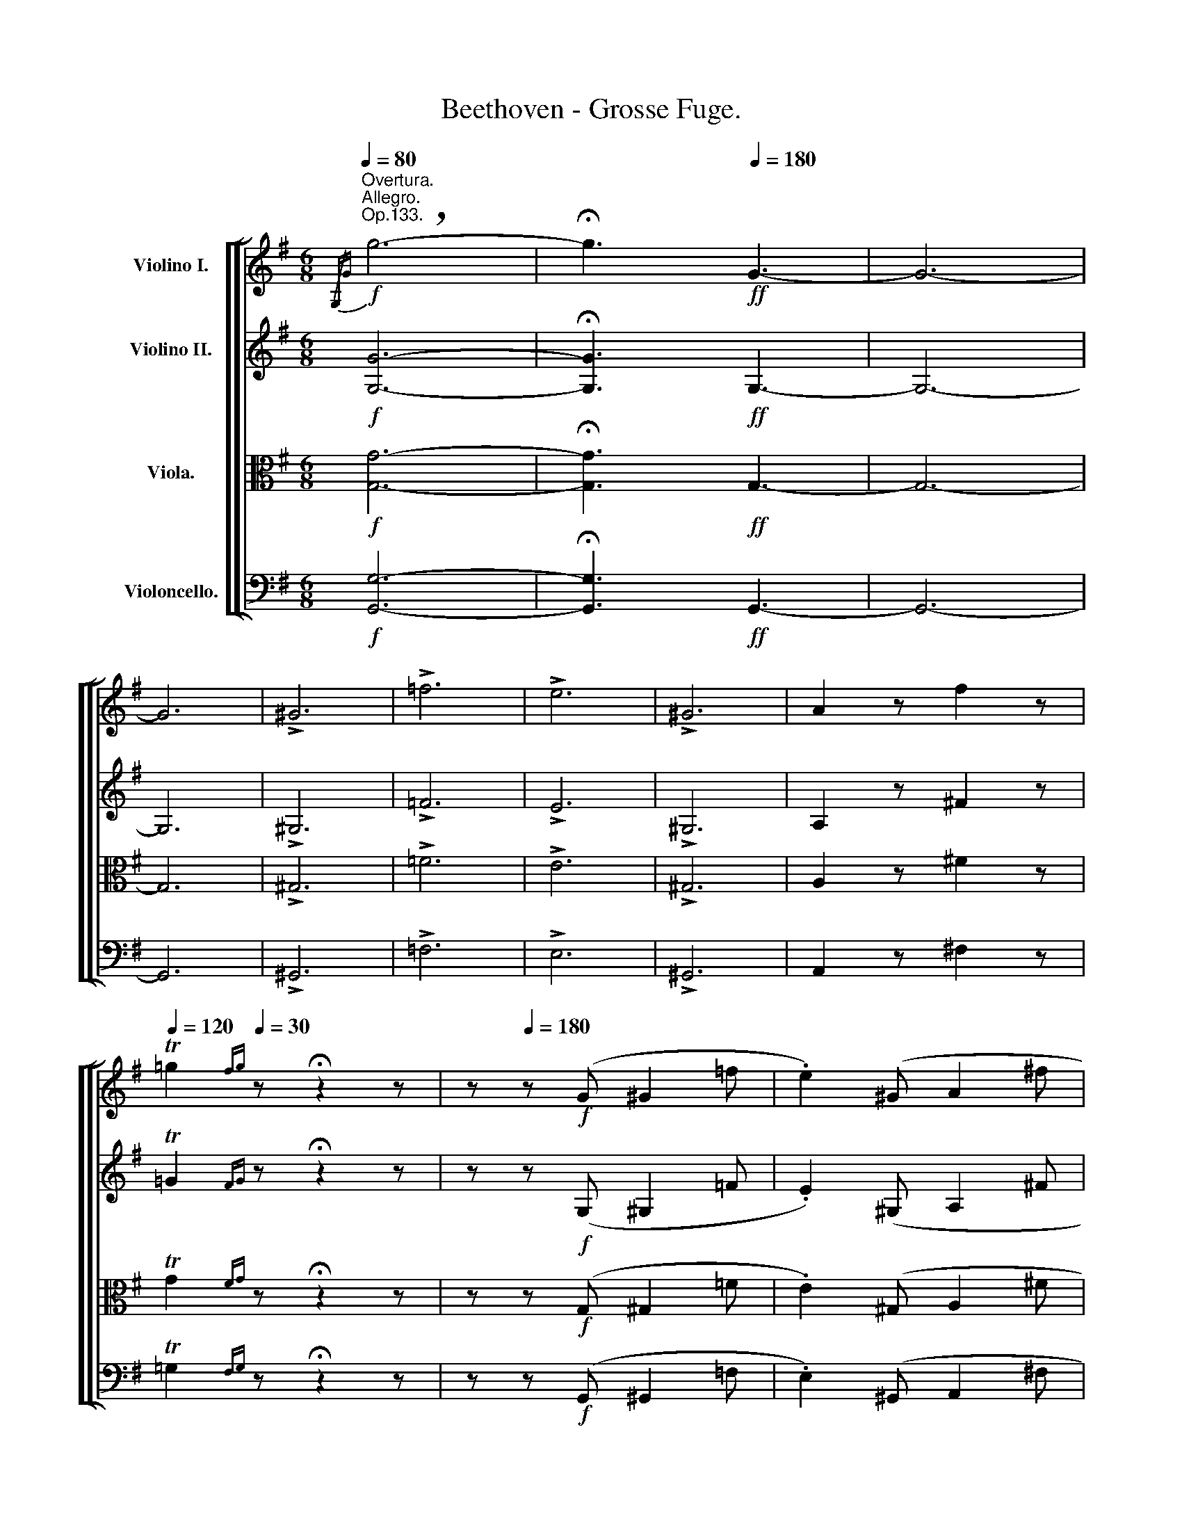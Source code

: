 X:1
T:Beethoven - Grosse Fuge.
%%score [ [ ( 1 2 ) 3 4 5 ] ]
L:1/8
Q:1/4=80
M:6/8
K:G
V:1 treble nm="Violino I."
V:2 treble 
V:3 treble nm="Violino II."
V:4 alto nm="Viola."
V:5 bass nm="Violoncello."
V:1
!f!"^Overtura.""^Allegro.""^Op.133."{/G,G} !breath!g6- | !fermata!g3!ff![Q:1/4=180] G3- | G6- | %3
 G6 | !>!^G6 | !>!=f6 | !>!e6 | !>!^G6 | A2 z f2 z | %9
[Q:1/4=120] T=g2{fg}[Q:1/4=30] z !fermata!z2 z | z[Q:1/4=180] z!f! (G ^G2 =f | .e2) (^G A2 ^f | %12
 .=g2) z !fermata!z2 z | z z!f! (B, C2 _B | .A2) (^C D2 =B | .=c2)[Q:1/4=40] z !fermata!z2 z || %16
[K:F][M:2/4]"^Meno mosso e moderato." z2!p![Q:1/4=50] (F2 | _G2 _e2 | _d2 =E2 | F2 =e2 | f2) z2 | %21
 z4 | z4 | z!>(!!>(! (F/=E/ =D/C/D/B,/)!>)!!>)! |!p!!pp! A,2 !fermata!z2 || %25
[K:Bb][M:4/4]"^Allegro." z2!pp![Q:1/4=100] B,-B, z2 B,-B, | z2"_sempre" =B,-B,!pp! z2 _A-A | %27
 z2 G-G z2 =B,-B, | z2 C-C (=A_B) B-B | %29
 A-A[Q:1/4=30] !fermata!z2"^Fuga." z3/2!ff![Q:1/4=120] D/fz/f/ | fz/D/ fz/f/ fz/D/ _az/a/ | %31
 _az/g/ gz/f/ fz/e/ ez/d/ | ez/E/ ez/e/ ez/E/ gz/g/ | gz/f/ fz/e/ ez/d/ dz/=e/ | %34
 f2 !>!A,-A, z2 !>!A,-A, | z2!f! A-A z2!f! ^F-F | z2!f! G-G z2!f! B,-B, | %37
 z2!f! (D=E)!f! (GC)!f! c-c | f z/ f/Dz/D/ Dz/_a/ Fz/F/ | Fz/E/ Dz/=B/ cz/C/ Fz/=B,/ | %40
 Cz/g/ Cz/C/ Cz/g/ Ez/E/ | Ez/c'/ d'z/c/ c'z/_B/ Fz/G/ | Az/C/!ff! F-F z2 !>!F-F | %43
 z2 !>!^F-F z2 !>!e-e | z2 !>!d-d z2 (!>!^FG) | z2 !>!G-G (!>!=e=f) (!>!_ee') | %46
!f! d'-d'!f! e'-e'!f! d'-d'!f! c'-c' |!f! =b-b!f! _b-b!f! a-a!f! _a-a | g-g _g-g f z/ D/fz/f/ | %49
 fz/D/ fz/f/ fz/D/ _az/a/ | _az/=g/ gz/f/ fz/e/ ez/d/ | ez/E/ ez/e/ ez/E/ gz/_g/ | %52
 _gz/f/ fz/e/ ez/d/ dz/=e/ | =ez/f/ bz/b/ bz/B/ Bz/c/ | ^cz/d/ dz/_e/ =ez/f/ z2 | %55
 z3/2 B/gz/_a/ =az/b/ bz/=b/ |!<(! =bz/c'/ d'z/e'/ gz/e'/ Dz/"^A"f'/!<)! | %57
!fff! (3g'!f!ED (3C_B,_A, (3G,_dc (3B_AG | (3GG,G (3G=B,C (3GCF (3F_B,=E | %59
 (3FC=B, (3C=EF (3CFG (3=AGA | (3_ACD (3_ECD (3F_B,G (3B,=B,C | (3C=D_B!ff! _B,-B, z2 !>!_B,-B, | %62
 z2 !>!=B,-B, z2 !>!_A-A | z2!f! G-G z2!f! (=B,C) | z2!f! C-C!f! (=A_B)!f! B-B | %65
!f! (Bc)!f! c-c!f! (cB)!f! e-e |!f! (dg)!f! g-g z3/2!ff! D/d'z/d'/ | %67
 d'z/G,/ d'z/d'/ d'z/G,/ f'z/f'/ | f'z/e'/ e'z/_d'/ d'z/c'/ c'z/b/ | bz/=D/ =az/a/ az/D/ e'z/e'/ | %70
 e'z/d'/ d'z/c'/ c'z/=b/ bz/d'/ | c'2 z2 z3/2 d/dz/f/ | fz/=e/ ez/g/ gz/^f/ gz/_b/ | %73
 bz/a/ =bz/d'/ d'z/^c'/ d'z/=f'/ | =e'z/=e/ ez/g/ f z ^f z | z3/2 D/Dz/=F/ _E z =E z | %76
 z3/2 f/fz/a/ ^f z g z | ^g z a z ^d' z =e' z | =f'2!ff! f-f z2 !>!f-f | z2!f! ^f-f z2!f! _e'-e' | %80
 z2!f! =d'-d' z2!f! (^f=g) | z2!f! g-g =e'-e' =f'-f' | ^f'-f' ^f-f ^F-F z2 | g'-g' g-g G-G z2 | %84
 d'-d' B-B =E-E z2 | c'-c' =f-f d'-d'!<(! G-G | d-d g-g =e'-e' A-A | =e-e a-a g'-g' (ga)!<)! | %88
!fff! a'-a' [A,^F]-[A,F] z3/2!f! A/_e'z/e'/ | e'z/d'/ d'z/^f'/ f'z/g'/ g'z/a'/ | %90
 b'2 z2 z3/2 g/g'z/g'/ | g'z/^c'/ d'z/=e'/ e'z/=f'/ f'z/e'/ | =e'z/e'/ e'z/^f'/ g'2 z2 | %93
 z3/2 ^c'/c'z/d'/ =e'2 z2 | z3/2 ^c/cz/d/ =e2 z2 | z3/2 =e'/e'z/=f'/ g'z/=E/ bz/b/ | %96
 bz/_a/ az/g/ gz/f/ fz/=e/ | =ez/_A/ Az/G/ G2 z2 | z4 z3/2 c/c'z/c'/ | c'z/b/ bz/_a/ az/g/ gz/f/ | %100
 f2 z2 z3/2 =E/bz/b/ | bz/=E/ bz/b/ bz/E/ _d'z/c'/ | c'z/=A/ c'z/c'/ c'z/A/ _e'z/=d'/ | %103
 d'z/D/ d'z/d'/ d'z/D/ !>!=f'z/f'/ | f'z/D/ !>!^f'z/f'/ f'z/D/ !>!g'z/g'/ | %105
 g'z/D/ !>!^g'z/g'/ g'z/D/ !>!a'z/a'/ | a'z/D/!ff! b'z/=g'/ =f'z/g'/ a'z/a'/ | %107
 a'z/_e'/ d'z/D/ Dz/f'/ f'z/=e'/ |"^C" d'2 z2 z4 | z3/2 G/Bz/B/ _A z =A z | %110
 B,!ff!B-B z z!f! B-B z | z!f! =B-B z z!f! g-g z | z!f! g-g z z!f! =B-B z | %113
 z!f! c-c!f! (=a_b) z/ B/c'z/c'/ | c'z/A/ c'z/c'/ c'z/A/ _e'z/e'/ | %115
 e'z/d'/ d'z/c'/ .b(e/d/ .c)(B/A/ | .G)(d/c/ .B)(G/F/ .=E)(_d/c/ .B)(G/F/ | %117
 .=E)(B/c/ ._d)(=d/=e/ ._g)z/f/ fz/_e/ | d2 z2 fz/e/ ez/_d/ | c2 z2 e'z/_d'/ d'z/c'/ | %120
 c'z/b/ bz/_a/ az/g/ gz/f/ | fz/e/ =dz/_d/ c(e/f/ .g)(_a/b/ | %122
 .c')(g/_a/ .b)(c'/_d'/ .e')(a/b/ .c')(c'/d'/ | .e')(e'/f'/ ._g')z/g'/ f'2 z2 | %124
 z3/2 =D/fz/f/ fz/D/ _az/a/ | _az/g/ gz/f/ fz/e/ ez/f/ | gz/_a/ az/b/ b2 z2 | %127
 bz/c'/ c'z/_d'/ d'z/_D/ Cz/C/ | C!ff! =e-e z z !>!_d'-d' z | z !>![gg']-[gg'] z z !>!c'-c' z | %130
 =az/b/ bz/c'/ c'z/=d'/ d'z/_e'/ | e'z/f'/ f'z/f'/ f'z/g'/ a'z/b'/ | %132
 _a'z/g'/ g'z/f'/ f'z/e'/ e'z/d'/ | d'z/c'/ c'z/b/ bz/_a/ az/g/ | G,!ff!g-g z z!f! !>!f'-f' z | %135
 z !>!=b-b z z !>!c'-c' z | z !>!!1!c'-c' z z !>!!1!d'-d' z | %137
 z!<(! !>!!1!f'-f' (!3!a'!<)!!fff! (3b')!ff!Df (3fD"^D"f | (3fDf (3fD_a (3agf (3fed | %139
 (3eEe (3eEg (3gfe (3ed=e | (3fc=a (3aAc' (3c'ba (3agf | (3gdd' (3d'db (3bag (3g=fa | %142
 (3bfd (3BFD (3DEF (3FG[F=B] | (3cG,G (3GG,E (3EDC (3c_BA | A!ff! f-f!f! (!>!f^f) !>!e'-e' (!>!e' | %145
d') !>!g-g !>!g-g (!>!=e'_e') (e' | (3d')"_ben marcato"c'b (3bac' (3bag (3_agf | %147
 (3gf'e' (3e'd'f' (3e'd'c' (3d'c'b | (3c'b=a (3_agb (3agf (3gfe | %149
 (3fe'd' (3e'd'c' (3d'c'=b (3c'_b=a | (3d'c=B (3edc (3fed (3gf=e | %151
!<(! (3ag^f (3bag (3c'ba (3d'_e'c'!<)! |!fff! =f' z/ D/f'z/f'/ f'z/D/ _a'z/a'/ | %153
 _a'z/g'/ g'z/f'/ f'z/=e'/ e'z/g'/ | g'z/f'/ f'z/_e'/ e'z/d'/ d'z/e'/ | !>!e'4- e'z/A/ e'z/e'/ | %156
 !>!e'4- e'z/A,/ ez/e/ | %157
 _dz/B/ !>!_d'2- d'z/B,/[Q:1/4=50]"_ben tenuto""^ben tenuto"!f!!>(! !fermata!_d2-!>)![Q:1/4=1] || %158
[K:Gb][M:2/4]!pp![Q:1/4=50]"^Meno mosso e moderato." d/(=C/D/_c/ B) z | z/ (_A,/B,/_G/ F) (d/c/) | %160
 (c/B/b/a/) (a/g/d'/c'/) | (c'/b/e'/d'/) (d'/c'/d'/b/) | (d'/c'/e'/d'/) (d'/c'/d'/b/) | %163
 (b/a/g/f/ e/d/e/c/) | B z z2 | z (d/c/) (c/B/b/a/) | g z z2 | z4 | z4 | z4 | %170
 z"_sempre" (f/e/)!pp! (e/d/a/g/) | (g/f/b/a/) (a/g/a/f/) | (a/g/b/a/) (a/g/a/f/) | %173
 (f/e/d/=c/ B/A/B/G/) | F z z/ (f/e/F/ | G/) z/ z z (A/G/) | (G/F/f/e/) (e/d/a/g/) | %177
 (g/f/b/a/) (a/g/a/f/) | (a/g/b/a/) (a/g/a/f/) | (f/e/d/=c/ B/A/B/G/) | .F(f/e/) (e/d/a/g/) | %181
 f z z2 | z4 | z4 | z4 | z4 | z2!pp!"_sempre" (d2 | =d2 _c'2 | b2 =d2 | e2 =c'2 | _d'2) z2 | %191
 (B/A/B/=c/) (d/c/d/e/) | (f/e/f/g/) a z | z2 (=d2 | e2 _c'2 | b2 e2 | =e2 _d'2 | =c'2 =e2 | %198
 f2) (d'/=c'/d'/b/) | (b/=a/_g/f/) (f/_e/=d/=c/) | (=c/B/=A/B/) (E/=D/E/=C/) | %201
 (=C/B,/E/=D/) (D/F/E/D/) | (_A/=G/F/G/) (_c'/b/c'/_a/) | (a/=g/f/e/) (!1!g/a/g/b/) | %204
 (=g/a/!1!b/=c'/) (e'/d'/e'/c'/) | (=c'/d'/!1!e'/f'/) (f'/_g'/f'/a'/) | (f'/g'/a'/b'/) d'2- | %207
 d'2"_sempre" (f/g/f/"^E"!pp!a/ | f/g/a/b/) (g2 | =g2 _f'2 | e'2 =g2 | a2 =f'2 | _g'2 =d'e'- | %213
 e'2 b_c'- | c'2 =ga- | a2 _ge) | (f2 =c2 | d2 _c'2 | b2 f2 | g2 g')"_cresc." (c/B/) | %220
 (B/A/a/g/) (g/f/c'/b/) | (b/a/c'/b/) a!f! (d/c/) | (c/B/b/a/) (a/g/d'/c'/) | %223
 (c'/b/e'/d'/) (d'/c'/d'/b/) | (d'/c'/e'/d'/) (d'/c'/d'/b/) | (b/a/g/f/"_dim." e/d/e/c/) | %226
 (c/B/c/A/)"_piu" (A/G/"_dim."F/E/) | (G/F/G/E/) (E/D/=C/B,/) | %228
!p!"_dim." (D/=C/D/C/ D/C/"_piu"D/C/ |!p! D/=C/D/C/ D/C/D/C/) |!pp! (D/=C/D/C/ D/C/D/C/ | %231
 D/=C/D/C/ D/C/D/C/) ||[K:Bb][M:6/8]!ff![Q:1/4=180]"^Allegro molto e con brio." D2 z z2 z | z6 | %234
 z z (F _G2 e | .d2) (^F =G2 =e | .=f2) z!p! (D3 | E2) z TE3{DE} | D2 z z2 z | z6 | z2 z Td3{cd} | %241
 c2 z =e2 z | (f2 g a2 f) | d2 z ^f2 z | (g2 a b2 g) | z6 | z6 | f2 z a2 z | (b2 c' d'2 b) | %249
 g'2 z f'2 z | (e'2 d' c'2 g') | f2 z a2 z | b2 z F2 z | F2 z F2 z | F2 z (d'3 | %255
 e'2) z Te'3{d'e'} | d'2 z Td3{cd} | c2 z =e2 z | (f2 g a2 f) | z z (^C D2 =c | .B2) z z2 z | %261
 g'2 z f'2 z | (e'2 d' c'2 g') | z6 | z6 | g'2 z f'2 z | (e'2 d' c'2 g') | f2 z a2 z | %268
"_cresc." b2 z g2 z | =b2 z c'2 z | z2 z e2"^F" z | g2 z!ff![Q:1/4=220] _a2 z ||[K:Ab] z6 | z6 | %274
 z6 | z6 | z6 | z6 | z6 | z6 | z6 | z z!f! (c' b2 d) | z z (a g2 B) | z z (f =e2 G) | %284
 z z (g f2 A) | z z (a g2 B) | z z (b a2 B) | z z (b _f2 e) | e2 z z2 z | z6 | z6 | z6 | z6 | z6 | %294
 z6 | z2 z!ff! e3- | e6- | e6 | !>!=e6 | !>!d'6 | !>!c'6 | !>!=e6 | %302
"_ben marcato"!fff! .f2 z .=d'2 z | T_d'6{c'd'} | ._e2 z .c'2 z | Tb6{ab} | .c2 z .b2 z | Ta6{ga} | %308
 g2 z (=A,3 | B,2 G2) z2 | z2 z!ff! (=E3 | F3 f3-) | f3 (=e3 | f3 _e'2) z | z2 z (c3- | c3 =a2) z | %316
 z z (e' =d'2 f) | z6 | z z (_g f2 _A) | z2 z!ff! e3- | e6- | e6 | _f6 | _d'3 !>!e3- | %324
!fff!"^G" .e2 z .c'2 z | Td'6{c'd'} | c'2 z z2 z | z2 z !>!d3- |!fff! .d2 z .b2 z | T_c'6{bc'} | %330
 b2 z z2 z | z2 z !>!=B3- |!fff! .B2 z .^g2 z | T=a6{^ga} | ^g2 z z2 z | z2 z =A3- | %336
!fff! .A2 z .^f2 z | T=g6{^fg} | ^f2 z z2 z | z2 z !>!=d3- |!fff! .d2 z .=b2 z | T=b6{=ab} | %342
 =c'2 z z2 z | z2 z =c3- | .c2 z .=a2 z | T=a6{ga} | _a2 z z2 z | z2 z _A3- | .A2 z .=f2 z | %349
 Tf6{ef} | =e=Ec ^FGe | =Bcg _agc | =f_AG F=EF | =E=Bc _dc_B | =A2 z z2 z | z6 |"^H" z6 | %357
 z2 z _E=DC | _B,^C=D D=AB | =D^c=d =ABd | e2 z z2 z | F=de f=g_a | =g=AB ABg | ^fgb !>!_d3- | d6 | %365
!fff! .d2 z .=a2 z | z6 | z6 | z6 | z6 | z6 | z6 | z6 | z6 | z6 | z6 | z6 | z6 | z6 | z6 | z6 | %381
 z6 | z6 | z6 | z6 | z6 | z6 | z6 | z6 | z6 | z6 | z6 | z6 | z6 | z6 | z6 | z6 | z6 | z6 | z6 | %400
 z6 | z6 | z6 | z6 | z6 | z6 | z6 | z6 | z6 | z6 | z6 | z6 | z6 | z6 | z6 | z6 | z6 | z6 | z6 | %419
 z6 | z6 | z6 | z6 | z6 | z6 | z6 | z6 | z6 | z6 | z6 | z6 | z6 | z6 | z6 | z6 | z6 | z6 | z6 | %438
 z6 | z6 | z6 | z6 | z6 | z6 | z6 | z6 | z6 | z6 | z6 | z6 | z6 | z6 | z6 | z6 | z6 | z6 | z6 | %457
 z6 | z6 | z6 | z6 | z6 | z6 | z6 | z6 | z6 | z6 | z6 | z6 | z6 | z6 |] %471
V:2
 x6 | x6 | x6 | x6 | x6 | x6 | x6 | x6 | x6 | x6 | x6 | x6 | x6 | x6 | x6 | x6 ||[K:F][M:2/4] x4 | %17
 x4 | x4 | x4 | x4 | x4 | x4 | x4 | x4 ||[K:Bb][M:4/4] x8 | x8 | x8 | x8 | x8 | x8 | x8 | x8 | x8 | %34
 x8 | x8 | x8 | x8 | x8 | x8 | x8 | x8 | x8 | x8 | x8 | x8 | x8 | x8 | x8 | x8 | x8 | x8 | x8 | %53
 x8 | x8 | x8 | x8 | x8 | x8 | x8 | x8 | x8 | x8 | x8 | x8 | x8 | x8 | x8 | x8 | x8 | x8 | x8 | %72
 x8 | x8 | x8 | x8 | x8 | x8 | x8 | x8 | x8 | x8 | x8 | x8 | x8 | x8 | x8 | x8 | x8 | x8 | x8 | %91
 x8 | x8 | x8 | x8 | x8 | x8 | x8 | x8 | x8 | x8 | x8 | x8 | x8 | x8 | x8 | x8 | x8 | x8 | x8 | %110
 x8 | x8 | x8 | x8 | x8 | x8 | x8 | x8 | x8 | x8 | x8 | x8 | x8 | x8 | x8 | x8 | x8 | x8 | x8 | %129
 x8 | x8 | x8 | x8 | x8 | x8 | x8 | x8 | x8 | x8 | x8 | x8 | x8 | x8 | x8 | x8 | x8 | x8 | x8 | %148
 x8 | x8 | x6 (3:2:2x2 =e | x8 | x8 | x8 | x8 | x8 | x8 | x8 ||[K:Gb][M:2/4] x4 | x4 | x4 | x4 | %162
 x4 | x4 | x4 | x4 | x4 | x4 | x4 | x4 | x4 | x4 | x4 | x4 | x4 | x4 | x4 | x4 | x4 | x4 | x4 | %181
 x4 | x4 | x4 | x4 | x4 | x4 | x4 | x4 | x4 | x4 | x4 | x4 | x4 | x4 | x4 | x4 | x4 | x4 | x4 | %200
 x4 | x4 | x4 | x4 | x4 | x4 | x4 | x4 | x4 | x4 | x4 | x4 | x4 | x4 | x4 | x4 | x4 | x4 | x4 | %219
 x4 | x4 | x4 | x4 | x4 | x4 | x4 | x4 | x4 | x4 | x4 | x4 | x4 ||[K:Bb][M:6/8] x6 | x6 | x6 | x6 | %236
 x6 | x6 | x6 | x6 | x6 | x6 | x6 | x6 | x6 | x6 | x6 | x6 | x6 | x6 | x6 | x6 | x6 | x6 | x6 | %255
 x6 | x6 | x6 | x6 | x6 | x6 | x6 | x6 | x6 | x6 | x6 | x6 | x6 | x6 | x6 | x6 | x6 ||[K:Ab] x6 | %273
 x6 | x6 | x6 | x6 | x6 | x6 | x6 | x6 | x6 | x6 | x6 | x6 | x6 | x6 | x6 | x6 | x6 | x6 | x6 | %292
 x6 | x6 | x6 | x6 | x6 | x6 | x6 | x6 | x6 | x6 | x6 | x6 | x6 | x6 | x6 | x6 | x6 | x6 | x6 | %311
 x6 | x6 | x6 | x6 | x6 | x6 | x6 | x6 | x6 | x6 | x6 | x6 | x6 | x6 | x6 | x6 | x6 | x6 | x6 | %330
 x6 | x6 | x6 | x6 | x6 | x6 | x6 | x6 | x6 | x6 | x6 | x6 | x6 | x6 | x6 | x6 | x6 | x6 | x6 | %349
 x6 | x6 | x6 | x6 | x6 | x6 | x6 | x6 | x6 | x6 | x6 | x6 | x6 | x6 | x6 | x6 | x6 | x6 | x6 | %368
 x6 | x6 | x6 | x6 | x6 | x6 | x6 | x6 | x6 | x6 | x6 | x6 | x6 | x6 | x6 | x6 | x6 | x6 | x6 | %387
 x6 | x6 | x6 | x6 | x6 | x6 | x6 | x6 | x6 | x6 | x6 | x6 | x6 | x6 | x6 | x6 | x6 | x6 | x6 | %406
 x6 | x6 | x6 | x6 | x6 | x6 | x6 | x6 | x6 | x6 | x6 | x6 | x6 | x6 | x6 | x6 | x6 | x6 | x6 | %425
 x6 | x6 | x6 | x6 | x6 | x6 | x6 | x6 | x6 | x6 | x6 | x6 | x6 | x6 | x6 | x6 | x6 | x6 | x6 | %444
 x6 | x6 | x6 | x6 | x6 | x6 | x6 | x6 | x6 | x6 | x6 | x6 | x6 | x6 | x6 | x6 | x6 | x6 | x6 | %463
 x6 | x6 | x6 | x6 | x6 | x6 | x6 | x6 |] %471
V:3
!f! [G,G]6- | !fermata![G,G]3!ff! G,3- | G,6- | G,6 | !>!^G,6 | !>!=F6 | !>!E6 | !>!^G,6 | %8
 A,2 z ^F2 z | T=G2{FG} z !fermata!z2 z | z z!f! (G, ^G,2 =F | .E2) (^G, A,2 ^F | %12
 .=G2) z !fermata!z2 z | z z!f! (B, C2 _B | .A2) (^C D2 =B | .=c2) z !fermata!z2 z || %16
[K:F][M:2/4] z4 | z2!p! (C2 | _D4-) | (_D2 [B,=G]2 | [A,A]2) z2 | z4 | z (=d/c/) (c/B/c/A/) | %23
 (A/G/) z z2 | z2 !fermata!z2 ||[K:Bb][M:4/4] z8 | z8 | z8 | z8 | z2 !fermata!z2 z4 | z8 | z8 | %32
 z8 | z4 z3/2!ff! B,/cz/c/ | cz/A,/ cz/c/ cz/A,/ ez/e/ | ez/d/ dz/c/ cz/B/ Bz/A/ | %36
 Bz/B,/ Bz/B/ Bz/B,/ dz/d/ | dz/c/ cz/B/ Bz/A/ Az/B/ | Bz/B,/!ff! B-B z2 !>!B-B | %39
 z2 !>!=B-B z2!f! _a-a | z2!f! g-g z2!f! (=Bc) | z2!f! c-c!f! (=a_b)!f! b-b | !>!a-a z2 !>!f-f z2 | %43
!f! c'-c' z2!f! ^f-f z2 |!f! g-g z2!f! d'-d' z2 |!f! =e-e!f! c'-c'!f! c'-c'!f! =f-f | %46
 fz/a/ az/c'/ bz/^f/ fz/a/ | gz/D/ (_DC) (Cc) _c-c | Bz/B/ Az/=c/ Fz/=f/ _ez/c/ | %49
 =dz/d/ cz/B/ Fz/F/ Ez/D/ | Dz/E/ Ez/F/ =Bz/c/ cz/d/ | Gz/e/ fz/g/ gz/c/ ez/e/ | %52
 Az/_B/ =Bz/c/ _Gz/F/ Fz/=G/ | Gz/F/ Fz/f/ dz/e/ Ez/B,/ | _A,z/_A/ Gz/G/ Fz/F/ fz/^f/ | %55
 ^fz/g/ Bz/B/ Bz/B/ gz/=f/ | e2 z2 z3/2 B,/Bz/B/ | Bz/G,/ Bz/B/ Bz/G,/ _dz/d/ | %58
 _dz/c/ cz/B/ Bz/_A/ Az/G/ | _Az/_A,/ Az/A/ =Az/=A,/ cz/c/ | cz/B/ Bz/_A/ Az/G/ Gz/=A/ | %61
 (3ABF (3=dcB (3_agf (3edf | (3fFe (3eDd (3dCc (3cF=B | (3=BG,c (3_agf (3fed (3deE | %64
 (3e_Ad (3dGc (3cFf (3fFg | (3gcg (3g=A=a (3aBb (3bcc' | (3d'Gd (3dGe (3eB,G (3GA,^F | %67
 (3GG,=f!ff! G-G z2 !>!G-G | z2!f! _A-A z2!f! g-g | z2!f! ^f-f z2!f! ^F-F | z2!f! =F-F z2!f! =f-f | %71
 g z/ C/Cz/E/ D2 z2 | z3/2 G/Gz/c/ c2 z2 | z3/2 d/dz/g/ g2 z2 | z3/2 ^C/Cz/=E/ D z d z | %75
 d z g z z3/2 G/Gz/B/ | _A z =A z (3B=B,C (3CG_B | (3B=B,C (3Cfc (3=Bcc' (3ac'_b | %78
 (3=bd'c' (3c'=e'f' (3=egf (3a_bc' | (3^fag (3c'd_e (3ac'b (3=bd'c' | %80
 (3ac'_b (3d^fg (3ac'b (3dd'd' | (3D=e=f (3dfe (3gd'c' (3c'fg | (3ad'c' (3=bd'c' (3ac'_b (3gba | %83
 (3c'_e'd' (3Bdc (3c_ed (3^fag | (3^FAG (3ac'b (3gba (3=fag | (3=egf (3c_ed (3f_ag (3df=e | %86
 (3F_AG (3df=e (3ege (3egf | (3BG=E F2 z3/2 G/=az/a/ | az/^F/ az/a/ az/F/ c'z/c'/ | %89
 c'z/b/ bz/a/ az/g/ gz/^f/ | gz/=E/ gz/g/ gz/E/ bz/b/ | bz/a/ az/g/ gz/=f/ fz/g/ | %92
 gz/a/ az/a/ bz/d/ dz/=e/ | f2 z2 A, z/ =B/Bz/^c/ | dz/=e/ ez/f/ g2 z2 | z3/2 g/gz/a/ _b2 z2 | %96
 z3/2 =E/bz/b/ bz/_a/ az/g/ | gz/f/ fz/=e/ e2 z2 | z3/2 c/c'z/c'/ c'z/b/ bz/_a/ | %99
 _az/g/ gz/f/ fz/=e/ ez/F/ | C z/ C/cz/c/ cz/B/ Bz/_A/ | B2 z2 cz/B/ Bz/B/ | =A2 z2 Az/G/ Gz/^F/ | %103
 ^Fz/G/ Gz/A/ =Bz/c/ !>!cz/d/ | Az/A/ !>!_Ez/D/ Dz/^F/ !>!Dz/d/ | %105
 dz/=F/ !>!Fz/=E/ Ez/E/ !>!Ez/_E/ | cz/_B/!ff! _ez/d/ dz/d/ dz/^c/ | =cz/c/ cz/B/ Fz/d/ ^cz/c/ | %108
 d2 z2 z3/2 G,/B,z/B,/ | A,z/B,/ Dz/D/ _C z =C z | B,(f/e/ .d)(d/c/ .B)(_a/g/ .f)(e/d/ | %111
 .c)(d/e/ .d)(e/f/ .g) z/ C/ez/e/ | ez/E/ ez/e/ =ez/=E/ gz/g/ | gz/f/ fz/_e/ .d(c/d/ .=e)(f/g/ | %114
 .=a)!ff! f-f z z !>!f-f z | z !>!^f-f z z !>!d'-d' z | z (!>!d'g) z z !>!g-g z | %117
 z !>!g-g !>!c'-c' !>!=f-f z | z !>!f-f !>!b-b !>!e-e e- | e(f/g/ ._a)(b/c'/ ._d')z/f/ fz/e/ | %120
 ._D(=D/E/ .F)(G/_A/ .B)z/B,/ B,z/_A,/ | G,2 z2 z3/2 C/ez/e/ | ez/C/ ez/e/ ez/C/ _gz/g/ | %123
 _gz/f/ fz/e/ ez/=d/ dz/c/ | cz/B/ Bz/=A/ .F(G/_A/ .D)(E/F/ | %125
 .B,)(E/B/ .B,)(D/B/ .G,)(E/B/ .B)(B,/C/) | B,z/e/ ez/_d/ dz/c/ cz/B/ | Bz/B/ Bz/B/ Bz/B/ bz/b/ | %128
 bz/_a/ az/g/ gz/f/ fz/=e/ | =ez/_d/ dz/c/ cz/B/ Bz/=A/ | F!ff!f-f z z!f! !>!_e'-e' z | %131
 z !>!=a-a z z !>!b-b z | =Dz/E/ Ez/F/ Fz/G/ Gz/_A/ | _Az/B/ Bz/c/ cz/d/ dz/e/ | %134
 f z z!ff! G-G z z!f! !>!f- |f z z !>!c-c z z !>!c- | cz/e/ ez/f/ ez/d/ dz/b/ | %137
 bz/d'/ d'z/f'/ f' z z2 | z8 | z4 z2 (3z B,c | (3cA,c (3cA,e (3edc (3cBA | %141
 (3BB,B (3BB,d (3dcB (3BAc | B !>!B-B!f! (!>!B=B) !>!_a-a !>!g- |g !>!c-c !>!c-c (!>!=a_b) b | %144
 (3ac'F (3FcA, (3^FG^f (3fgc' | (3bG,G (3GGg (3gab (3c'cB | =F !>!d-d!f! !>!d-d (!>!b_a) (!>!a | %147
 (3g)=B,C (3CDB, C!ff! (F_B,)!f! !>!F- | F!f! c-c!f! c-c!f! (_ag)!f! (g | %149
 f) z z2 z!ff! f-f!f! (!>!f |d') (!>!fe) (!>!gf) (!>!_ag)!f! (b | %151
=a)!f! (c'b)!f! (d'c')!f! (cB) (A | (3f)ed (3dec (3cdB (3_AGF | (3FGE (3EFD C2 z2 | %154
 (3EFD (3DEB, =A,z/B,/ Fz/[FA]/ | (3!>!=bc'a (3gaf c'2 z2 | (3!>!efd (3dec a2 z2 | %157
 (3c_d_B (3_AB_G (3_dB_G"_ben tenuto"!>(! (3!>!FG!fermata!B,!>)! || %158
[K:Gb][M:2/4] z2 z/!pp! (B,/_C/_A/ | _G) z z/ (=G,/A,/F/) | _G/G/G/G/ G/G/G/G/ | !//!G4 | %162
 F/A/A/A/ !//!A2 | !//!A3 F/F/ | G z z2 | z4 | z"_sempre" (B/A/)!pp! (A/G/d/c/) | %167
 (c/B/e/d/) (d/c/d/B/) | (d/c/e/d/) (d/c/d/B/) | (B/A/G/F/ E/D/E/C/) | B, z (D2 | =D2 _c2 | %172
 B2 =D2 | E2 =c2) | _d/ (G/F/=G,/ A,/) z/ z | z/ (e/d/E/ F/) (d/=c/E/) | F/F/F/F/ !//!F2 | !//!F4 | %178
 !//!G4 | !//!G4 | D z z2 | z (B/A/) (A/_G/d/_c/) | B(B/A/) ((A/G/B,/A,/)) | B, z (=G,2 | A,2 B,2 | %185
 C2-) (C/B,/C/A,/) | B, (F/E/) (E/D/A/G/) | (G/F/c/B/) (A/G/A/F/) | (A/G/B/A/) (A/G/A/F/) | %189
 (F/E/d/=c/ B/A/B/G/) | (G/F/G/A/ B/A/B/_c/) | D2 z/ (B/A/G/) | (F/G/F/E/) (E/D/A/G/) | %193
 (G/F/c/B/ A/G/A/F/) | (A/G/F/E/) F z | B, z (B/=A/B/=G/) | (B/=G/F/=E/) G z | =c z (_d/c/d/B/) | %198
 (B/=A/=G/F/) (B/A/B/G/) | (=C/=c/B/=A/) (c/=A,/B,/C/) | (=C/=D/C/D/) (=A2 | B2 _a2 | %202
 =g2) (_A/=G/A/F/) | (F/E/A/=G/) (B/A/B/G/) | (B/A/=G/A/) (=C2 | D2) (a/_g/a/f/) | %206
 (a/g/f/g/) (A/B/A/_c/ | A/B/c/d/)"_sempre" (e/d/e/!pp!c/) | (c/B/f/g/) (c/B/)(B/A/) | %209
 (A/B/c/B/) (B/A/B/c/) | (B/A/c/B/) (_f/e/f/d/) | (d/c/B/A/) (G/=F/G/A/) | (A/G/c/B/) (G/F/G/F/) | %213
 (F/E/A/G/) (E/D/e/d/) | (d/c/B/c/ d/e/d/e/) | (=G/A/G/A/) (A,/_G/A/G/) | (G/F/f/e/) (e/d/a/g/) | %217
 (g/f/a/g/) f z | z (B/A/) (A/G/d/c/) | (c/B/b/a/) (a/g/)"_cresc."(A/G/) | %220
 (G/F/c/B/) (B/A/)(A/G/) | (G/F/A/G/) F!f! (D/C/) | (C/B,/B/A/) (A/G/d/c/) | %223
 (c/B/e/d/) (d/c/d/B/) | (d/c/e/d/) (d/c/d/B/) | (B/A/G/F/"_dim." E/D/E/C/) | %226
 C/=D/D/D/"_piu" D/E/"_dim."E/E/ | =E/=C/=A,/A,/ B,/B,/B,/B,/ | %228
!p!"_dim." B,/B,/B,/B,/ B,/B,/"_piu"B,/B,/ |!p! B,/B,/B,/B,/ B,/B,/B,/B,/ | %230
!pp! B,/B,/B,/B,/ B,/B,/B,/B,/ | =A,/A,/A,/A,/ A,/A,/A,/A,/ ||[K:Bb][M:6/8]!ff! B,2 z z2 z | z6 | %234
 z6 | z z (^F G,2 =E | .=F2) z z2 z | z6 | z2 z!p! (d3 | e2) z Te3{de} | d2 (=E F2 d) | %241
 z z (=B, C2 _B | .A2) z z2 z | z z (^C D2 =c | .B2) z z2 z | g2 z f2 z | (e2 d c2 g) | %247
 f2 (=E F2 _e | .d2) z z2 z | z z (B =B2 g) | (g2 f e2 c) | F2 z e2 z | d2 z z2 z | z6 | %254
 z z (B =B2 _a | .g2) (=B c2 =a | ._b2) (=E F2 d | .f2) (=B c2 _b | .a2) z z2 z | d2 z ^f2 z | %260
 (g2 a b2 g) | z z (B =B2 g) | z z (B c2 g) | =f2 z a2 z | (b2 c' d'2 b) | g2 (B, =B,2 G) | %266
 (=G2 B c2 e) | d2 z e2 z |"_cresc." d2 z G2 z | =B2 z E2 z | G2 z _A2 z | _B2 z!ff! c2 z || %272
[K:Ab] z6 | z z (f e2 _G) | z z (d c2 E) | z z (B =A2 C) | z z (c B2 D) | z z (d c2 E) | %278
 z z (e d2 _F | E2) (d c2 =F) | G2 z (=A,3 | B,3 G2) z | z2 z (=A3 | B3 g2) z | z2 z (_A,3 | %285
 C3 G2) z | z2 z F3 | G3- G2!ff! _A- | A6- | A6 | !>!=A6 | !>!_g6 | !>!f6 | !>!=A6 | %294
"_ben marcato" .B2 z .=g2 z |!fff! T_a6{ga} |!ff! g2 z (C3 | D2 B) G,3- | G,6- | G,6 | A,6 | %301
 D3- (D2 B,) | (A,2 G, A,2 A) |!fff! .B2 z .g2 z | Tc6{Bc} | ._G2 z .d2 z | T=G6{FG} | %307
 .F2 z .f2 z | !trill(!T=e6- | !trill)!e6 | Tf6{=ef} | Td'3{c'd'}!ff! F3- | F6- | F6 | _G6 | _e6 | %316
 =d2 z (c3 | =d3 b3) | z2 z (e3 | f3 =d'2) e'- | e'2 z z2 z | z z (c' b2 _d) | z z (a g2 B) | %323
 z z (A G2 B,) | z z (B A2 E) | z2 z !>!A3- | .A2 z .f2 z | T_g6{fg} | f2 z z2 z | z2 z ^F3- | %330
!fff! .F2 z .^d2 z | T=e6{^de} | ^d2 z z2 z | z2 z =E3- |!fff! .E2 z .^c2 z | T=d6{^cd} | %336
 .^c2 z .=d2 z | ^C2 (=B =A2 C) | .=C2 z .^F2 z | T^F6{=EF} | .G2 z .=d2 z | T=d6{=cd} | %342
 .c2 z .=E2 z | T=E6{=DE} | .=F2 z .=f2 z | Tf6{=ef} | f2 z z2 z | z2 z F3- | .F2 z ._A2 z | %349
 GAf gf=B | c2 z z2 z | z6 | z6 | z2 z!ff! F3- | F6- | F6 | ._G2 z .=e2 z | T_f6{_ef} | %358
 =D=AB F^c=d | B=ef ^c=db | =a_ef _gfe | =d=cB _A=GF | E^FG FGB | =AB_d ABg | %364
 ._d(=ab)!fff! (cB).D | .B(=ef) (_GF).B, | z6 | z6 | z6 | z6 | z6 | z6 | z6 | z6 | z6 | z6 | z6 | %377
 z6 | z6 | z6 | z6 | z6 | z6 | z6 | z6 | z6 | z6 | z6 | z6 | z6 | z6 | z6 | z6 | z6 | z6 | z6 | %396
 z6 | z6 | z6 | z6 | z6 | z6 | z6 | z6 | z6 | z6 | z6 | z6 | z6 | z6 | z6 | z6 | z6 | z6 | z6 | %415
 z6 | z6 | z6 | z6 | z6 | z6 | z6 | z6 | z6 | z6 | z6 | z6 | z6 | z6 | z6 | z6 | z6 | z6 | z6 | %434
 z6 | z6 | z6 | z6 | z6 | z6 | z6 | z6 | z6 | z6 | z6 | z6 | z6 | z6 | z6 | z6 | z6 | z6 | z6 | %453
 z6 | z6 | z6 | z6 | z6 | z6 | z6 | z6 | z6 | z6 | z6 | z6 | z6 | z6 | z6 | z6 | z6 | z6 |] %471
V:4
!f! [G,G]6- | !fermata![G,G]3!ff! G,3- | G,6- | G,6 | !>!^G,6 | !>!=F6 | !>!E6 | !>!^G,6 | %8
 A,2 z ^F2 z | TG2{FG} z !fermata!z2 z | z z!f! (G, ^G,2 =F | .E2) (^G, A,2 ^F | %12
 .=G2) z !fermata!z2 z | z z!f! (B, C2 _B | .A2) (^C, D,2 =B, | .=C2) z !fermata!z2 z || %16
[K:F][M:2/4] z4 | z2!p! (A,2 | (B,4-) | B,2 _D2 | C2) z (C/B,/) | (B,/A,/=D/C/) (C/B,/C/A,/) | %22
 B, z z2 | z4 | z2 !fermata!z2 ||[K:Bb][M:4/4] z8 | z8 | z8 | z8 | z2 !fermata!z2 z4 | %30
 z2!ff! B,-B, z2 !>!B,-B, | z2!f! =B,-B, z2!f! _A-A | z2!f! G-G z2!f! =B,-B, | %33
 z2!f! C-C!f! (=A_B)!f! B-B |!f! A-A z2 z4 | z8 | z8 | z4 z3/2!ff! C,/Fz/F/ | %38
 Fz/D,/ Fz/F/ Fz/D,/ _Az/A/ | _Az/G/ Gz/F/ Fz/E/ Ez/D/ | Ez/E,/ Ez/E/ Ez/E,/ Gz/G/ | %41
 Gz/F/ Fz/E/ Ez/D/ Dz/=E/ | Fz/c/ A,z/A,/ A,z/c/ Cz/C/ | Cz/B/ Bz/A/ _Ez/D/ Dz/_C/ | %44
 Dz/D,/ dz/d/ Gz/D,/ Bz/B/ | Bz/A/ Az/G/ Gz/F/ Fz/A/ | Bz/c/ cz/A/ Fz/A/ Az/^F/ | %47
 Gz/=F/ =Ez/G/ F z z2 | z3/2 _E/Cz/E/ Dz/d/ cz/A/ | Bz/F/ Ez/D/ Dz/D/ Cz/F,/ | %50
 F,z/E,/ E,z/D,/ Dz/C/ Cz/=B,/ | Cz/C/ Cz/C/ Cz/G/ Ez/E/ | Ez/D/ Dz/C/ cz/_B/ Bz/C/ | %53
 Cz/C/ _Ez/D/ Fz/G/ B,z/B/ | Bz/B,/ B,z/B,/ B,z/B,/ Dz/D/ | Dz/=E/ Ez/F/ Fz/_E/ ez/d/ | %56
 cz/C/ F,z/F,/ E, z z2 | z2!ff! E-E z2 !>!E-E | z2 !>!=E-E z2 !>!_d-d | z2!f! c-c z2!f! (=EF) | %60
 z2!f! F-F!f! (=d_e)!f! e-e | (3dD,F, (3B,CD (3DEF (3GFD | Bz/B/ _Az/A/ Gz/G/ Gz/F/ | G2 z2 z4 | %64
 z8 | z8 | z8 | z4 z3/2 G,/dz/d/ | c2 z2 z3/2 C,/Cz/C/ | D2 z2 z3/2 ^F,/cz/c/ | %70
 d2 z2 z3/2 D/Dz/=F/ | Ez/E/ Ez/c/ dz/G,/ G,z/D/ | C2 z2 z3/2 C/Cz/G/ | A2 z2 z3/2 G/Gz/d/ | %74
 =e2 z2 z3/2 A,/A,z/C/ | B, z =B, z Cz/G,/ G,z/=E,/ | C z F, z z3/2 _B,/B,z/G,/ | %77
 C,z/A/ Az/c/ A z/!ff! B,/cz/c/ | cz/A,/ cz/c/ cz/A,/ _ez/e/ | ez/d/ dz/c/ cz/B/ Bz/A/ | %80
 Bz/B,/ Bz/B/ Bz/B,/ dz/d/ | dz/c/ cz/B/ Bz/A/ Az/B/ | (3B=Bc (3dBc (3cA_B (3BGA | %83
 (3ECD (3D=B,C (3ECD (3E,^C,D, | (3=CA,_B, (3cAB (3BGA (3A=FG | (3GCF (3_ECD (3FDG (3FD,=E, | %86
 (3FDG (3FD=E (3GEA (3GEF | (3G=EA (3GEF (3d=B^c (3=ecd | (3_e=cA (3_ECA, (3=B,DC (3G,_B,A, | %89
 (3^F,A,B, (3G,DC (3CcB (3Bdc | (3AcB (3D,=F,=E, (3A,CB, (3DF=E | %91
 (3D,F,=E, (3=B,D^C (3=Bd^c (3c=ed | (3=Bd^c (3Bd=c (3AcB (3Ac_B | (3ABG (3GAF =Ez/A/ Az/G/ | %94
 F2 z2 =E z/ B/Bz/A/ | G-G F-F =E-E E-E | =e-e =E-E =E,-E, _D-D | C z/ C,/Cz/C/ Cz/B,/ B,z/_A,/ | %98
 _A,z/G,/ G,z/F,/ F,2 z2 | z4 z3/2 C/cz/c/ | cz/B/ Bz/_A/ Az/G/ Gz/F/ | %101
 =Ez/G,/ F,z/=E,/ E,z/G/ Ez/F/ | Fz/C/ =A,z/G,/ ^F,z/G,/ G,z/A,/ | %103
 A,z/D/ Dz/C/ =B,z/A,/ !>!A,z/^G,/ | A,z/A,/ !>!Az/d/ cz/A,/ !>!A,z/=G,/ | %105
 D,z/D/ !>!Dz/d/ dz/d/ !>!^cz/=c/ | A,z/G,/!ff! Gz/G/ Gz/=F/ =Ez/E/ | %107
 _Ez/A,/ =F,z/F,/ F,z/F,/ A,z/A,/ | D, z/ D/Fz/F/ =E z E z | F z/ F,/F,z/=E,/ F,z_E, z | %110
 D,2 z2 z4 | z4 z (_A/G/ F)(E/D/ | .C)(_A,/G,/ .F,)(E,/D,/ .C,)(D,/=E,/ .D,)(E,/F,/ | %113
 .=E,)(F,/G,/ .F,)(D/C/ ._B,)(E,/F,/ .G,)(=A,/B,/ | A,2) z2 z4 | z4 z3/2 G,/Bz/B/ | %116
 Bz/G,/ Bz/B/ Bz/G,/ _dz/d/ | _dz/c/ cz/B/ =A2 z2 | _cz/B/ Bz/_A/ =G2 z2 | %119
 z3/2 C,/Ez/E/ ._A,(B,/=C/ _D)(D/E/ | .F)(B,/C/ .=D)(E/F/ .G)(B,/C/ .D)(E/F/ | %121
 .G)(G,/_A,/ .B,)(C/_D/ .E)(A,/G,/ .F,)(E,/_D,/ | .C,)(c/B/ ._A)(G/F/ .E)(A/G/ .F)(E/_D/ | %123
 .C) z/ =A,/cz/c/ cz/A,/ ez/e/ | ez/=d/ dz/c/ cz/B/ Bz/B/ | Bz/B,/ _A,z/_A/ B(E/F/ .G)(G/A/ | %126
 .B)z/E/ Ez/G/ Gz/E/ =Dz/E/ | Ez/_A,/ A,z/G,/ G,z/G/ Gz/G/ | G z z!ff! C,-C, z z !>!B,- | %129
B, z z!f! (=E,F,) z z!f! !>!F,- |F, z z!f! F-F z z!f! c- |c z z!f! C-C z z F- | %132
 F!ff! B,-B, z z !>!_A-A z | z !>!D-D z z !>!E-E z | Fz/e/ ez/d/ dz/c/ cz/=B/ | %135
 =Bz/_A/ Az/G/ Gz/F/ Fz/=E/ | _Ez/_G/ Fz/c/ cz/B/ Bz/[=GB]/ | [FB]z/[_EB]/ [EB]z/[CF]/ [B,F] z z2 | %138
 z!ff! B,-B,!f! (!>!B,=B,) !>!_A-A!f! G- |G!f! =B,-B,!f! (C=A)!f! _B-B!f! (B | A) z z2 z4 | %141
 z4 z2 (3z!ff! E,F | (3FD,F (3FD,A (3AGF (3FED | (3EE,E (3EE,G (3GFE (3ED=E | %144
 (3FC,=A (3AC,c (3cBA (3AG^F | (3G^C,^C (3DD,B (3BAG (3_G=F_E | (3F^F=G (3GDF (3GDE (3DE=F | %147
 B, !>!G-G!f! !>!G-G (!>!ed) (!>!d | (3c)=EF (3FGC (3CFB, (3B,_E_A, | %149
 D!ff! F-F!f! !>!F-F (!>!dc) (!>!e |d)!f! (DC)!f! (=ED)!f! (F_E)!f! (G | %151
F)!f! (AD) (!>!BF) (!>!A,G,) (E | (3_A,)G,F, (3F,G,E, (3E,D,F, (3F,E,D, | D,2 z2 (3dec (3c_dc | %154
 cz/=d/ Bz/B/ (3cdB (3B=Bc | C2 z2 (3=B,CA, (3G,A,F, | A,2 z2 (3D,E,C, (3=B,CA, | %157
 _B,2 z2 (3_C_DB,"_ben tenuto"!>(! (3_A,B,!fermata!_G,!>)! ||[K:Gb][M:2/4] z4 | z4 | z4 | %161
 z/!pp! (G,/=C/D/) D z | z4 | z/ (=C,/D,/D/) D z | z (B,/A,/) (A,/G,/D/_C/) | B, z z2 | %166
 z2!pp!"_sempre" (G,2 | =G,2 _F2 | E2 =G,2 | A,2 =F2) | (_G/B/A/G/) (G/F/)(F/G/ | %171
 B/A/G/F/) (F/E/F/=D/) | (F/E/G/F/) (F/A/F/A/) | (A/G/F/E/ G/F/G/E/) | _D z z2 | %175
 z2 z/!pp! (F/E/=C/) | D/D/D/D/ !//!D2 | !//!D4 | !//!E4 | !//!E4 | F z z2 | z4 | %182
 z (D/_C/) (C/B,/d/c/) | (c/B/e/d/) (d/c/d/B/) | (d/c/e/d/) (d/c/d/B/) | (B/A/G/F/) (E/D/E/C/) | %186
 (B,/A,/B,/=C/) A,F, | A z =D z | E z A, z | G, z E z | (E,/_D,/E,/F,/ G,/F,/G,/A,/) | %191
 (G,/F,/G,/A,/) (B,/A,/B,/=C/) | (D/B,/A,/G,/) (G,/F,/F/E/) | A, z z2 | z2 (A,/G,/A,/F,/) | %195
 (A,/G,/F,/E,/) =G, z | =G z (B,/=A,/B,/=G,/) | (B,/=A,/=G,/F,/) (B,/A,/B,/G,/) | %198
 (=G,/=C/B,/=A,/) (=E,2 | F,2 _E2 | =D2) (_G/F/G/E/) | (E/=D/=C/B,/) (B,/_A,/=G,/F,/) | %202
 (F,/E,/=D,/E,/) (D,2 | E,2 _D2 | =C2) (_G,/F,/G,/E,/) | (G,/F,/E,/_D,/) (_C/B,/C/A,/) | %206
 (C/B,/A,/G,/) (F,/G,/F,/A,/ | F,/G,/A,/B,/)"_sempre" (C/B,/A,/!pp!F/) | G4- | G4- | G4- | G4- | %212
 G2 (B,2 | E2 G,2 | _C2 B,2 | C2 [=C,=C]2) | D,(A,/G,/) (G,/F,/F/E/) | (E/D/F/E/) D (B,/A,/) | %218
 (A,/G,/D/_C/) (C/B,/B/A/) | (A/G/d/c/) c/B/"_cresc."d/d/ | d/d/d/d/ d/d/d/d/ | %221
 d/d/d/d/ d/d/!f!(D/C/) | (C/B,/)(B,/A,/) (A,/G,/)(D/C/) | (C/B,/E/D/) (D/C/D/B,/) | %224
 (D/C/E/D/) (D/C/D/B,/) | (B,/A,/G,/F,/"_dim." E,/D,/E,/C/) | %226
 A,/F,/F,/F,/"_piu" F,/G,/"_dim."G,/G,/ | =C/=A,/=C,/C,/ D,/D,/F,/F,/ | %228
!p!"_dim." F,/F,/F,/F,/ F,/F,/"_piu"F,/F,/ |!p! F,/F,/F,/F,/ F,/F,/F,/F,/ | %230
!pp! F,/F,/F,/F,/ F,/F,/F,/F,/ | F,/F,/F,/F,/ F,/F,/F,/F,/ ||[K:Bb][M:6/8]!ff! =D,2 z z2 z | %233
 z z (=B, C2 =A | .B2) (F, _G,2 E | .D2) (^F, =G,2 =E | .=F2) z!p! =F,2 z | F,2 z F,2 z | %238
 F,2 (B, =B,2 _A | .G2) (=B, C2 =A | ._B2) z D2 z | F2 z B2 z | C2 z z2 z | D2 z c2 z | G2 z z2 z | %245
 z z (B, =B,2 G) | z z (=B, C2 E) | D2 z C2 z | _B,2 z z2 z | z6 | z z (=B c2 e) | d2 z c2 z | %252
 _B2 z (D3 | E2) z TE3{DE} | D2 z F2 z | F2 z F2 z | F2 z F,2 z | F,2 z C2 z | C2 z z2 z | %259
 B,2 z A,2 z | G,2 z z2 z | G,2 z G,2 z | E2 z G,2 z | D2 z [CE]2 z | [B,D]2 z F2 z | %265
 B2 z [G,G]2 z | [G,G]2 z G,2 z | B,2 z C2 z |"_cresc." B,2 z G,2 z | =B,2 z C2 z | G,2 z _A,2 z | %271
 _D,2 z!ff! C,2 z ||[K:Ab] z6 | z6 | z6 | z6 | z6 | z6 | z6 | z2 z!ff! E3- | E6- | E6 | !>!=E6 | %283
 !>!d6 | !>!c6 | !>!=E6 |"_ben marcato" .F2 z .=d2 z |!fff! T_d6{cd} |!ff! c2 z (=B,3 | C3 A2) z | %290
 z2 z (=D3 | E3 c2) z | z2 z (_B,3 | C3 F3) | z2 z (B,3 | C3 A2) z | z6 | z z (c B2 _D) | %298
 z z (A G2 B,) | z z (F =E2 G,) | z z (G F2 A,) | z z (c B2 D) | z z (B A2 B,) | z z (c B2 D) | %304
 z z (B A2 C) | z z (e d2 _G) | z z (A, =G,2 C,) | z z (G F2 =B,) | z6 | z z (C _B,2 D,) | z6 | %311
 z z (E D2 F,) | z2 z!fff! (B3 | =A3 C3) | z2 z!ff! (_G,3 | E,3 C,2)!ff! B,- | B,6- | B,6 | _C6 | %319
 A6 | =G2 z (F,3 | G,3 D2) z | z2 z (D3 | =A3 B2) z | z z (D C2 C,) | z z (E D2 E,) | %326
 C2 (B _A2 D) | TE6{DE} | D2 z z2 z | z z (e d2 _G) | z z (^G ^F2 =B,) | T^C6{=B,C} | %332
 =B,2 (^c =B2 =E | ^D2) (^c =B2 =E) | =E2 (^F E2 =A,) | T=B,6{=A,B,} | =A,2 (=B =A2 =D) | %337
 z2 z =A3- | .A2 z .=C2 z | T=C6{=B,C} | =B,2 z z2 z | z2 z G3- | .G2 z ._B,2 z | T_B,6{=A,B,} | %344
 =A,2 z z2 z | z2 z F3- | .F2 z ._A,2 z | T_A,6{G,A,} | .F,2 z4 | z2 z!ff! C3- | C6- | C6 | %352
 ._D2 z .=B2 z | T_c6{=Bc} | =E,F,C ^G,=A,F | =B,C=A _BAC | _B,Bc _dcB | =A=GF!ff! B,3- | B,6- | %359
 B,6 | ._C2 z .=A2 z | T=B6{=AB} | z2 z !>!G,3- | G,6- | .G,2 z!fff! .=A2 z | TB6{=AB} | z6 | z6 | %368
 z6 | z6 | z6 | z6 | z6 | z6 | z6 | z6 | z6 | z6 | z6 | z6 | z6 | z6 | z6 | z6 | z6 | z6 | z6 | %387
 z6 | z6 | z6 | z6 | z6 | z6 | z6 | z6 | z6 | z6 | z6 | z6 | z6 | z6 | z6 | z6 | z6 | z6 | z6 | %406
 z6 | z6 | z6 | z6 | z6 | z6 | z6 | z6 | z6 | z6 | z6 | z6 | z6 | z6 | z6 | z6 | z6 | z6 | z6 | %425
 z6 | z6 | z6 | z6 | z6 | z6 | z6 | z6 | z6 | z6 | z6 | z6 | z6 | z6 | z6 | z6 | z6 | z6 | z6 | %444
 z6 | z6 | z6 | z6 | z6 | z6 | z6 | z6 | z6 | z6 | z6 | z6 | z6 | z6 | z6 | z6 | z6 | z6 | z6 | %463
 z6 | z6 | z6 | z6 | z6 | z6 | z6 | z6 |] %471
V:5
!f! [G,,G,]6- | !fermata![G,,G,]3!ff! G,,3- | G,,6- | G,,6 | !>!^G,,6 | !>!=F,6 | !>!E,6 | %7
 !>!^G,,6 | A,,2 z ^F,2 z | T=G,2{F,G,} z !fermata!z2 z | z z!f! (G,, ^G,,2 =F, | %11
 .E,2) (^G,, A,,2 ^F, | .=G,2) z !fermata!z2 z | z z!f! (B,, C,2 _B, | .A,2) (^C,, D,,2 =B,, | %15
 .=C,2) z !fermata!z2 z ||[K:F][M:2/4] z4 | z2!p! F,2- | F,4- | F,4- | F,2 (F,,2 | ^F,,2 _E,2 | %22
 D,2 ^F,,2 |!>(!!>(! G,,2 =E,2!>)!!>)! |!p!!pp! =F,2) !fermata!z2 ||[K:Bb][M:4/4] z8 | z8 | z8 | %28
 z8 | z2 !fermata!z2 z4 | z8 | z8 | z8 | z8 |[K:tenor] z2!ff! F,-F, z2 !>!F,-F, | %35
 z2 !>!^F,-F, z2 !>!E-E | z2!f! D-D z2!f! (^F,G,) | z2!f! G,-G,!f! (=EF)!f! _E-E | %38
!f! D-D z2!f! B,-B, z2 |!f! G-G z2!f! G,-G, z2 |!f! C-C z2!f! B,-B, z2 | %41
!f! A,-A,!f! F,-F, z3/2[K:bass] B,,/Cz/C/ | Cz/A,,/ Cz/C/ Cz/A,,/ Ez/E/ | %43
 Ez/D/ Dz/C/ Cz/B,/ B,z/A,/ | B,z/B,,/ B,z/B,/ B,z/B,,/ Dz/D/ | Dz/C/ Cz/B,/ B,z/A,/ A,z/C/ | %46
 B,z/F,/ F,z/F,/ B,z/D,/ D,z/D,/ | A, z z2 z3/2 E,/D,z/F,/ | E,2 z2 z4 | %49
 z2!ff! B,,-B,, z2 !>!B,,-B,, | z2 !>!=B,,-B,, z2 !>!_A,-A, | z2 !>!G,-G, z2 (!>!=B,,C,) | %52
 z2 !>!C,-C, (!>!=A,_B,) !>!B,-B, |!f!!<(! A,-A,!f! _A,-A,!f! G,-G,!f! _G,-G, | %54
!f! F,-F,!f! E,-E,!f! D,-D,!f! C-C |!f! B,-B,!f! _A,-A,!f! =G,-G,!f! G,,-G,, | %56
!f! _A,,-A,,!f! =A,,-A,,!f! B,,-B,,!f! B,-B,!<)! |!fff! E2 z2 z4 | z8 | z8 | z4 z3/2 E,,/F,z/F,/ | %61
 F,z/D,,/ F,z/F,/ F,z/D,,/ _A,z/A,/ | _A,z/G,/ G,z/F,/ F,z/E,/ E,z/D,/ | %63
 E,z/E,,/ E,z/E,/ E,z/E,,/ G,z/^F,/ | G,z/=F,/ F,z/E,/ E,z/D,/ D,z/F,/ | %65
 F,z/=E,/ E,z/^F,/ F,z/G,/ G,z/A,/ | A,z/=B,/ B,z/C/ Cz/D/ Dz/C/ | (3=B,DC (3CB,_A (3GFE (3DCB, | %68
 (3CC,_D, (3C,_A,,_B,, (3B,,G,,A,, (3A,,F,,G,, | (3G,,=E,,^F,, (3_E,^C,=D, (3D,=B,,=C, (3D=B,C | %70
 (3C=A,_B, (3B,G,_A, (3A,D,G, (3G,G,,G, | (3G,E,G, (3D,C,G, (3C,=B,,G, (3_A,,G,,B,, | %72
 (3C,=B,C (3C=A,_B, (3B,G,A, (3A,^F,G, | (3G,=E,^F, (3G,D,,=F,, (3F,,D,,=E,, (3E,,^C,,D,, | %74
 (3D,,^C,,A,, (3^C,A,,=E, (3E,C,D, (3D,=C,A,, | (3A,,^F,,G,, (3G,,=B,,D, (3D,B,,C, (3C,=E,G, | %76
 (3G,=E,=F, (3D,=B,,C, C,z/=E,,/ E,,z/G,,/ | =E,, z F,, z ^F,, z G,, z | %78
 A,, z/[K:tenor] =F,/Az/A/ Az/F,/ cz/c/ | cz/B/ Bz/A/ Az/G/ Gz/^F/ | Gz/G,/ Gz/G/ Gz/G,/ Bz/B/ | %81
 Bz/[K:bass]A,,/ Cz/C/ Cz/C,/ Cz/C/ | Cz/A,,/ _Ez/E/ Ez/D/ Dz/C/ | %83
 Cz/B,/ B,z/A,/ B,z/B,,/ B,z/B,/ | B,z/B,,/ Dz/D/ Dz/C/ Cz/B,/ | %85
 B,z/!<(!A,/ A,z/B,/ B,z/=B,/ B,z/C/ | Cz/=B,/ B,z/C/ Cz/^C/ Cz/D/ | %87
 Dz/^C/ Cz/D/ Dz/=E/ Ez/F/!<)! |!fff! ^F2!ff! =C,,-C,, !>!^F,-F, !>!^F-F | %89
 z2!f! D,,-D,,!f! D,-D,!f! D-D | z2!f! ^C,,-C,,!f! ^C,-C,!f! ^C-C | %91
 z2!f! A,,-A,,[K:tenor]!f! A-A!f! _B-B |!f! A-A!f! A-A!f! G-G!f! G-G | =Fz/=E/ Ez/D/ ^Cz/F/ Fz/E/ | %94
 D2 z2 ^C z/ G/Gz/F/ | =E-E D-D ^C-C =C-C |[K:bass] =C,,-C,, =C,-C, C-C z2 | %97
 z2 C,,-C,, C, z/ C,,/Cz/C/ | Cz/B,/ B,z/_A,/ A,z/G,/ G,z/F,/ | %99
 F, z/ C,,/C,z/C,/ C,z/B,,/ B,,z/_A,,/ | _A,,z/G,,/ G,,z/F,,/ F,,z/=E/ Ez/F/ | %101
 Gz/_D,,/ D,,z/C,,/ C,,2 z2 | G,z/F,/ F,z/_E,/ =D,2 z2 | Cz/B,/ B,z/A,/ ^G,2 z2 | %104
 Dz/C/ !>!Cz/B,/ A,z/C/ !>!C,z/=B,,/ | =B,,z/_B,,/ !>!B,,z/B,,/ B,,z/A,,/ !>!A,,z/=G,,/ | %106
 ^F,,z/G,,/!ff! G,,z/B,,/ B,,z/A,,/ A,,z/G,,/ | ^F,,z/=F,,/ B,,z/B,,/ B,,z/A,,/ A,,z/A,,/ | %108
 D,2 z2 z4 | z4 z3/2[K:tenor] D,/Fz/F/ | Fz/D,/ Fz/F/ Fz/D,/ _Az/A/ | %111
 _Az/G/ Gz/F/ .E(F/E/ .D)(C/=B,/ | .C)[K:bass] (F,,/G,,/) .G,,(=A,,/=B,,/ .C,) z z2 | %113
 z4 z (_B,,/A,,/ .G,,)(F,,/=E,,/ | .F,,)(D,/C,/ .B,,)(A,,/G,,/ .A,,)(D/C/ .B,)(A,/G,/ | %115
 .^F,)(G,/A,/ .D,)(=E,/F,/ .G,) z z[K:tenor] !>!G- | G z z !>!C-C z z !>!C- | %117
C z z!f! F,-F, z z!f! B,- |B, z z!f! E,-E, z z[K:bass] B,,- | B,,z/_A,,/ A,,z/_G,,/ F,,2 z A,,- | %120
 _A,,z/=G,,/ G,,z/F,,/ .E,,(G,,/A,,/ .B,,)(C,/_D,/ | %121
 .E,)(E,,/F,,/ .G,,)(_A,,/B,,/ .A,,)(F,/E,/ ._D,)(C,/B,,/ | %122
 ._A,,)(_A,/G,/ .F,)(E,/_D,/ .C,)(F,/E,/ .D,)(C,/B,,/ | %123
 .=A,,)(B,,/C,/ .F,,)(G,,/A,,/ .A,,)(C,/F,/ .F,)(G,/A,/ | %124
 .B,,)(F,/B,/ .C)(=D/E/ .D)(E/F/) (.B,,C,/=D,/) | E,, z/ G,,/B,z/B,/ B,z/G,,/ _Dz/D/ | %126
 _Dz/C/ Cz/B,/ B,z/_A,/ A,z/G,/ | G,z/F,/ F,z/E,/ E,z/=E,,/ E,,z/E,,/ | %128
 =E,!ff! C,,-C,, z z !>!B,,-B,, z | z !>!=E,,-E,, z z !>!F,,-F,, z | %130
 _Ez/=D/ Dz/C/ Cz/B,/ B,z/=A,/ | A,z/G,/ G,z/F,/ F,z/E,/ E,z/=D,/ | D, z z !>!B,,-B,, z z !>!F,- | %133
F, z z !>!F,,-F,, z z (E,, | D,,)z/C/ Cz/=B,/ B,z/_A,/ A,z/G,/ | G,z/F,/ F,z/E,/ E,z/D,/ _D,z/C,/ | %136
 C,z/_B,,/ B,,z/=A,,/ B,,z/G,/ F,z/E,/ | =D,z/C,/ B,,z/E,,/ D,, z z2 | z8 | z8 | %140
 z!ff! F,-F,!f! (!>!F,^F,) !>!E-E!f! D- |D!f! ^F,-F,!f! G,-G,!f! (=E_E)!f! (E | D) z z2 z4 | %143
 z4 z2 (3z!ff! B,,C | (3CA,,C (3CA,,E (3EDC (3CB,A, | (3B,B,,B, (3B,B,,D (3DCB, (3B,A,C | %146
 (3B,A,G, (3G,^F,A, (3G,=F,E, (3F,E,D, | (3E,D,C, (3C,=B,,D, (3C,_B,,A,, (3B,,A,G, | %148
 (3A,G,F, (3F,E,G, (3F,E,D, (3E,D,C, | (3D,C,=B,, (3C,_B,,A,, (3B,,A,,^G,, (3A,,=G,,F,, | %150
 (3B,,A,,G,, (3C,B,,A,, (3D,C,B,, (3E,D,C, | (3F,E,D, (3G,F,=E, (3A,G,F, (3G,_E,F, | %152
 B,, z/ D/B,,z/B,,/ B,,z/D/ B,,z/=B,,/ | G,,z/=B,/ G,,z/G,,/ C,,z/C/ _B,,z/B,,/ | %154
 A,,z/_A,,/ _A,z/G,/ _G,z/F,/ F,,z/F,/ | F,,z/F,/ F,,z/=A,/ =A,,z/C/ F,z/F,,/ | %156
 _G,,z/_G,/ A,,z/A,/ C,z/C/ _G,z/_G,,/ | %157
 _G,,z/_G,/ B,,z/B,/ B,,z/_D/!>(! _G,z/!fermata!_G,,/!>)! ||[K:Gb][M:2/4] z4 | z4 | %160
[K:treble]!pp! b/b/b/b/ b/b/b/b/ | !//!b4 | !//!_c'4 | !//!_c'3 a/a/ | b z z2 | %165
 z (b/a/) (a/g/d'/c'/) | b z z2 | z4 | z4 | z4 | z4 | z4 | z4 | z4 | z4 | z2 z!pp! a- | %176
 a/a/a/a/ !//!a2 | (a/=c/d/a/) a z | !//!a4 | (a/=g/a/c'/) !//!c'2 | d' z z2 | %181
 z (d'/_c'/) (c'/b/)(b/a/) | _g z[K:bass]!pp!"_sempre" (G,,2 | =G,,2 _F,2 | E,2 =G,,2 | %185
 A,,2 =F,2) | (_G,/F,/G,/A,/) F,D, | B,, z z2 | z2 B,, z | E, z A,, z | A,,.A,.G,.F, | %191
 .G,.F,.E,.A, | z2 (D,,2 | =D,,2 _C,2 | B,,2 =D,,2 | E,,2 _D,2 | =C,2 =E,,2 | F,,4) | F,,4- | %199
 F,,4 | B,,4- | B,,4 | E,,4- | E,,4 | A,,4- | A,,2 D,,2- | D,,4- | D,,4 | %208
[K:treble] z"_sempre" (b/a/)!pp! (a/g/d'/c'/) | (c'/b/e'/d'/) (d'/c'/d'/b/) | %210
 (d'/c'/e'/d'/) (d'/c'/d'/b/) | (b/a/g/f/) (e'/d'/e'/c'/) | (c'/b/a/g/) (b/a/b/a/) | %213
 (a/g/f/e/) (g/_f/g/f/) | (_f/e/d/c/) (e/d/e/d/) | (_f/e/=f/e/) (f/e/g/e/) |[K:tenor] D4- | D4- | %218
 D4- |"_cresc." D4- | D2 D,2- | D,2- D,[K:bass]!f! (D,/_C,/) | B,,(B,,/A,,/) (G,,D,/C,/) | %223
 (B,,E,/D,/) (D,D,/B,,/) | (C,E,/D,/) (C,D,/B,,/) | (A,,G,,/F,,/)"_dim." (E,,E,/C,/) | %226
 B,,/B,,/B,,/B,,/"_piu" E,/E,/"_dim."E,/E,/ | F,,/F,,/F,,/F,,/ B,,/B,,/B,,/B,,/ | %228
!p!"_dim." F,,/F,,/F,,/F,,/ F,,/F,,/"_piu"F,,/F,,/ |!p! F,,/F,,/F,,/F,,/ F,,/F,,/F,,/F,,/ | %230
!pp! F,,/F,,/F,,/F,,/ F,,/F,,/F,,/F,,/ | F,,/F,,/F,,/F,,/ F,,/F,,/F,,/F,,/ || %232
[K:Bb][M:6/8]!ff! B,,2 (B,, =B,,2 _A, | .G,2) (=B,, C,2 =A, | ._B,2) z z2 z | z6 | %236
 z z!p! (B,, =B,,2 _A, | .G,2) (=B,, C,2 =A, | ._B,2) z F,2 z | F,,2 z F,,2 z | B,,2 z B,2 z | %241
 A,2 z G,2 z | F,2 z z2 z | B,2 z A,2 z | G,2 z z2 z | E,2 z D,2 z | C,2 z z2 z | F,2 z F,,2 z | %248
 B,,2 z z2 z | E2 z D2 z | C2 z4 | F2 z F,2 z | B,2 (B,, =B,,2 _A, | .G,2) (=B,, C,2 =A, | %254
 ._B,2) z F,2 z | F,2 z F,2 z | F,2 z B,,2 z | A,,2 z G,,2 z | F,,2 z z2 z | z6 | z6 | %261
 E,,2 z D,,2 z | C,,2 z E,,2 z | F,,2 z F,2 z | B,,2 z B,2 z | E,,2 z D,,2 z | C,,2 z E,2 z | %267
 F,2 z F,,2 z |"_cresc." B,,2 z G,,2 z | =B,,2 z C,2 z | z6 | z2 z!ff! _A,,3- ||[K:Ab] A,,6- | %273
 A,,6 |!f! !>!=A,,6 | !>!_G,6 | !>!F,6 | !>!=A,,6 |"_ben marcato" .D,2 z .=G,2 z | %279
!fff! T_A,6{G,A,} |!ff! G,2 z z2 z | z6 | z6 | z6 | z6 | z6 | z6 | z6 | z6 | %289
 z z[K:tenor] (F E2 _G,) | z z (D C2 E,) | z z (B, =A,2 C,) | z z (C B,2 D,) | z z (D C2 E,) | %294
 z z (E D2 _F,) | G,2 (D C2 E,) | E,2 z[K:bass] (=A,,3 | B,,3 G,2) z | z2 z (C,,3 | =A,,3 B,,2) z | %300
 z2 z (_A,,3 | B,,3 G,3) | z2 z (F,3 | G,3 E2) z | z2 z (A,3 | B,3 _G2) z | z2 z (=E,3 | %307
 F,3)!ff! C,,3- | C,,6- | C,,6 | D,,6 | B,,6 | =A,,2 z!fff! (D3 | C2 _G, F,2 =A,,) | %314
 z z!ff! (F E2 F,) | z z (_G, F,2 F,,) | z6 | z z (C B,2 =D,) | z6 | z z[K:tenor] (=G F2 A,) | %320
[K:bass] z z (A, =G,2 B,,) | z2 z!ff! E,,3- | E,,6- | E,,6- | .E,,2 z!fff! .A,2 z | TB,6{A,B,} | %326
 A,2 z z2 z | z z (B, A,2 D,) | .D,2 z ._G,2 z | TA,6{_G,A,} | _G,2 z z2 z | z z (^G, ^F,2 =B,,) | %332
 .=B,,2 z .=E2 z | T^F6{=EF} | =E2 z4 | z z (^F, =E,2 =A,,) | .=A,,2 z .=D2 z | T=E6{=DE} | %338
 .=D2 z .=A,2 z | T=A,6{=G,A,} | .=G,2 z .=F2 z | T=F6{=EF} | .=E2 z .G,2 z | T=G,6{^F,G,} | %344
 =F,2 z z2 z | z2 z C3- | .C2 z .F,2 z | TF,6{E,F,} | ._D,2 z ._D,,2 z | T_D,,6{C,,D,,} | C,,2 z4 | %351
 z6 | z6 | z6 | z6 | z6 | z6 | z6 | z6 | z6 | z6 | z2 z!ff! E,3- | E,6- | E,6 | %364
 .=E,2 z!fff! .C2 z | T_D6{CD} | z6 | z6 | z6 | z6 | z6 | z6 | z6 | z6 | z6 | z6 | z6 | z6 | z6 | %379
 z6 | z6 | z6 | z6 | z6 | z6 | z6 | z6 | z6 | z6 | z6 | z6 | z6 | z6 | z6 | z6 | z6 | z6 | z6 | %398
 z6 | z6 | z6 | z6 | z6 | z6 | z6 | z6 | z6 | z6 | z6 | z6 | z6 | z6 | z6 | z6 | z6 | z6 | z6 | %417
 z6 | z6 | z6 | z6 | z6 | z6 | z6 | z6 | z6 | z6 | z6 | z6 | z6 | z6 | z6 | z6 | z6 | z6 | z6 | %436
 z6 | z6 | z6 | z6 | z6 | z6 | z6 | z6 | z6 | z6 | z6 | z6 | z6 | z6 | z6 | z6 | z6 | z6 | z6 | %455
 z6 | z6 | z6 | z6 | z6 | z6 | z6 | z6 | z6 | z6 | z6 | z6 | z6 | z6 | z6 | z6 |] %471

